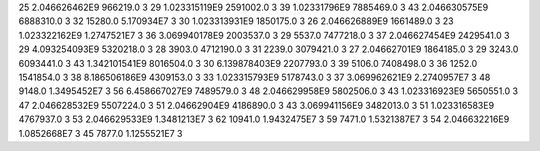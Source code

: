 25	2.046626462E9	966219.0	3
29	1.023315119E9	2591002.0	3
39	1.02331796E9	7885469.0	3
43	2.046630575E9	6888310.0	3
32	15280.0	5.170934E7	3
30	1.023313931E9	1850175.0	3
26	2.046626889E9	1661489.0	3
23	1.023322162E9	1.2747521E7	3
36	3.069940178E9	2003537.0	3
29	5537.0	7477218.0	3
37	2.046627454E9	2429541.0	3
29	4.093254093E9	5320218.0	3
28	3903.0	4712190.0	3
31	2239.0	3079421.0	3
27	2.04662701E9	1864185.0	3
29	3243.0	6093441.0	3
43	1.342101541E9	8016504.0	3
30	6.139878403E9	2207793.0	3
39	5106.0	7408498.0	3
36	1252.0	1541854.0	3
38	8.186506186E9	4309153.0	3
33	1.023315793E9	5178743.0	3
37	3.069962621E9	2.2740957E7	3
48	9148.0	1.3495452E7	3
56	6.458667027E9	7489579.0	3
48	2.046629958E9	5802506.0	3
43	1.023316923E9	5650551.0	3
47	2.046628532E9	5507224.0	3
51	2.04662904E9	4186890.0	3
43	3.069941156E9	3482013.0	3
51	1.023316583E9	4767937.0	3
53	2.046629533E9	1.3481213E7	3
62	10941.0	1.9432475E7	3
59	7471.0	1.5321387E7	3
54	2.046632216E9	1.0852668E7	3
45	7877.0	1.1255521E7	3
